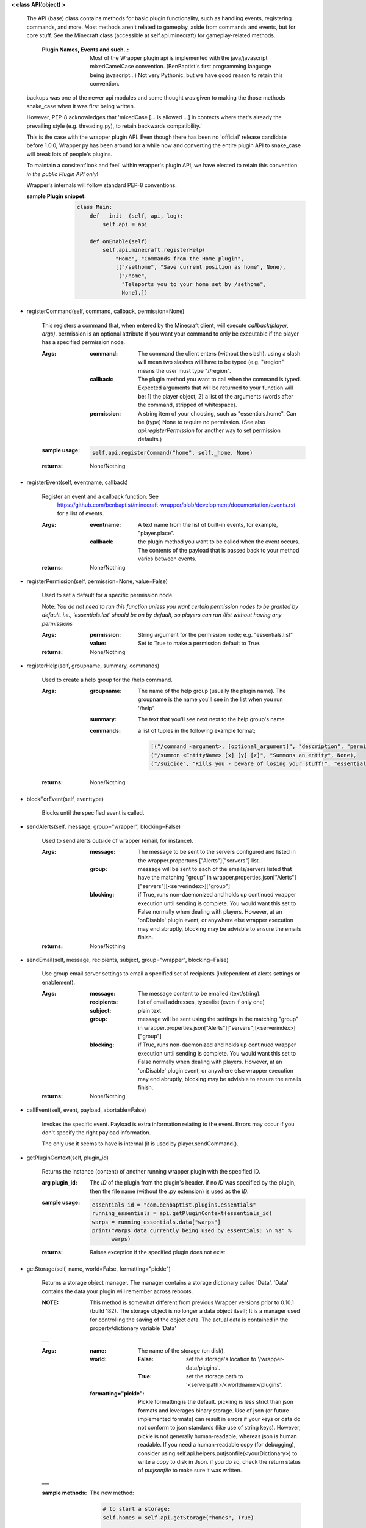 
**< class API(object) >**

    The API (base) class contains methods for basic plugin functionality,
    such as handling events, registering commands, and more. Most
    methods aren't related to gameplay, aside from commands and
    events, but for core stuff. See the Minecraft class (accessible
    at self.api.minecraft) for gameplay-related methods.

        :Plugin Names, Events and such..: Most of the Wrapper plugin
         api is implemented with the java/javascript mixedCamelCase
         convention. (BenBaptist's first programming language being
         javascript...)  Not very Pythonic, but we have good reason
         to retain this convention.

    backups was one of the newer api modules and some thought was given
    to making the those methods snake_case when it was first being written.

    However, PEP-8 acknowledges that 'mixedCase [... is allowed
    ...] in contexts where that's already the prevailing style
    (e.g. threading.py), to retain backwards compatibility.'

    This is the case with the wrapper plugin API.  Even though
    there has been no 'official' release candidate before 1.0.0,
    Wrapper.py has been around for a while now and converting
    the entire plugin API to snake_case will break lots of people's
    plugins.

    To maintain a consitent'look and feel' within wrapper's plugin
    API, we have elected to retain this convention *in the*
    *public Plugin API only*!

    Wrapper's internals will follow standard PEP-8 conventions.

    :sample Plugin snippet:

        .. code:: python

            class Main:
                def __init__(self, api, log):
                    self.api = api

                def onEnable(self):
                    self.api.minecraft.registerHelp(
                        "Home", "Commands from the Home plugin",
                        [("/sethome", "Save curremt position as home", None),
                         ("/home",
                          "Teleports you to your home set by /sethome",
                          None),])
        ..

    

-  registerCommand(self, command, callback, permission=None)

        This registers a command that, when entered by the Minecraft
        client, will execute `callback(player, args)`. permission is
        an optional attribute if you want your command to only be
        executable if the player has a specified permission node.

        :Args:
            :command:  The command the client enters (without the
             slash).  using a slash will mean two slashes will have
             to be typed (e.g. "/region" means the user must type "//region".

            :callback:  The plugin method you want to call when the
             command is typed. Expected arguments that will be returned
             to your function will be: 1) the player  object, 2) a list
             of the arguments (words after the command, stripped of
             whitespace).

            :permission:  A string item of your choosing, such as
             "essentials.home".  Can be (type) None to require no
             permission.  (See also `api.registerPermission` for another
             way to set permission defaults.)

        :sample usage:

            .. code:: python

                self.api.registerCommand("home", self._home, None)
            ..

        :returns:  None/Nothing

        

-  registerEvent(self, eventname, callback)

        Register an event and a callback function. See
         https://github.com/benbaptist/minecraft-wrapper/blob/development/documentation/events.rst
         for a list of events.

        :Args:
            :eventname:  A text name from the list of built-in events,
             for example, "player.place".
            :callback: the plugin method you want to be called when the
             event occurs. The contents of the payload that is passed
             back to your method varies between events.

        :returns:  None/Nothing

        

-  registerPermission(self, permission=None, value=False)

        Used to set a default for a specific permission node.

        Note: *You do not need to run this function unless you want*
        *certain permission nodes to be granted by default.*
        *i.e., 'essentials.list' should be on by default, so players*
        *can run /list without having any permissions*

        :Args:
            :permission:  String argument for the permission node; e.g.
             "essentials.list"
            :value:  Set to True to make a permission default to True.

        :returns:  None/Nothing

        

-  registerHelp(self, groupname, summary, commands)

        Used to create a help group for the /help command.

        :Args:
            :groupname: The name of the help group (usually the plugin
             name). The groupname is the name you'll see in the list
             when you run '/help'.

            :summary: The text that you'll see next next to the help
             group's name.

            :commands: a list of tuples in the following example format;

                .. code:: python

                    [("/command <argument>, [optional_argument]", "description", "permission.node"),
                    ("/summon <EntityName> [x] [y] [z]", "Summons an entity", None),
                    ("/suicide", "Kills you - beware of losing your stuff!", "essentials.suicide")]
                ..

        :returns:  None/Nothing

        

-  blockForEvent(self, eventtype)

        Blocks until the specified event is called.
        

-  sendAlerts(self, message, group="wrapper", blocking=False)

        Used to send alerts outside of wrapper (email, for instance).

        :Args:
            :message: The message to be sent to the servers configured
             and listed in the wrapper.propertues ["Alerts"]["servers"]
             list.
            :group: message will be sent to each of the emails/servers
             listed that have the matching "group" in
             wrapper.properties.json["Alerts"]["servers"][<serverindex>]["group"]
            :blocking: if True, runs non-daemonized and holds up continued
             wrapper execution until sending is complete.  You would want this
             set to False normally when dealing with players.  However, at an
             'onDisable' plugin event, or anywhere else wrapper execution may end
             abruptly, blocking may be advisble to ensure the emails finish.

        :returns:  None/Nothing

        

-  sendEmail(self, message, recipients, subject, group="wrapper", blocking=False)

        Use group email server settings to email a specified set of recipients
        (independent of alerts settings or enablement).

        :Args:
            :message: The message content to be emailed (text/string).
            :recipients: list of email addresses, type=list (even if only one)
            :subject: plain text
            :group: message will be sent using the settings in the matching
             "group" in wrapper.properties.json["Alerts"]["servers"][<serverindex>]["group"]
            :blocking: if True, runs non-daemonized and holds up continued
             wrapper execution until sending is complete.  You would want this
             set to False normally when dealing with players.  However, at an
             'onDisable' plugin event, or anywhere else wrapper execution may end
             abruptly, blocking may be advisble to ensure the emails finish.

        :returns:  None/Nothing

        

-  callEvent(self, event, payload, abortable=False)

        Invokes the specific event. Payload is extra information
        relating to the event. Errors may occur if you don't specify
        the right payload information.

        The only use it seems to have is internal (it is used by
        player.sendCommand().

        

-  getPluginContext(self, plugin_id)

        Returns the instance (content) of another running wrapper
        plugin with the specified ID.

        :arg plugin_id:  The `ID` of the plugin from the plugin's header.
         if no `ID` was specified by the plugin, then the file name
         (without the .py extension) is used as the `ID`.

        :sample usage:

            .. code:: python

                essentials_id = "com.benbaptist.plugins.essentials"
                running_essentials = api.getPluginContext(essentials_id)
                warps = running_essentials.data["warps"]
                print("Warps data currently being used by essentials: \n %s" %
                      warps)
            ..

        :returns:  Raises exception if the specified plugin does not exist.

        

-  getStorage(self, name, world=False, formatting="pickle")

        Returns a storage object manager.  The manager contains a
        storage dictionary called 'Data'. 'Data' contains the
        data your plugin will remember across reboots.

        :NOTE: This method is somewhat different from previous Wrapper
         versions prior to 0.10.1 (build 182).  The storage object is
         no longer a data object itself; It is a manager used for
         controlling the saving of the object data.  The actual data
         is contained in the property/dictionary variable 'Data'

        ___

        :Args:
            :name:  The name of the storage (on disk).
            :world:
                :False: set the storage's location to
                 '/wrapper-data/plugins'.
                :True: set the storage path to
                 '<serverpath>/<worldname>/plugins'.

            :formatting="pickle":  Pickle formatting is the default. pickling is
             less strict than json formats and leverages binary storage.
             Use of json (or future implemented formats) can result in
             errors if your keys or data do not conform to json standards
             (like use of string keys).  However, pickle is not generally
             human-readable, whereas json is human readable. If you need
             a human-readable copy (for debugging), consider using
             self.api.helpers.putjsonfile(<yourDictionary>) to write a
             copy to disk in Json.  if you do so, check the return status
             of `putjsonfile` to make sure it was written.

        ___

        :sample methods:

            The new method:

            .. code:: python

                # to start a storage:
                self.homes = self.api.getStorage("homes", True)

                # access the data:
                for player in self.homes.Data:  # note upper case `D`
                    print("player %s has a home at: %s" % (
                        player, self.homes.Data[player]))

                # to save (storages also do periodic saves every minute):
                self.homes.save()

                # to close (and save):
                def onDisable(self):
                    self.homes.close()
            ..

            the key difference is here (under the old Storage API):

            .. code:: python

                # This used to work under the former API
                # however, this will produce an exception
                # because "self.homes" is no longer an
                # iterable data set:
                for player in self.homes:  <= Exception!
                    print("player %s has a home at: %s" % (
                        player, self.homes[player]))
            ..

            **tip**
            *to make the transition easier for existing code, redefine
            your the storage statements above like this to re-write as
            few lines as possible (and avoid problems with other
            plugins that might link to your plugin's data)*:

            .. code:: python

                # change your storage setup from:
                self.homes = self.api.getStorage("homes", True)

                # to:
                self.homestorage = self.api.getStorage("homes", True)
                self.homes = homestorage.Data

                # Now the only other change you need to make is to any
                # .save() or .close() statements:
                def onDisable(self):
                    # self.homes.close()  # change to -
                    self.homestorage.close()
            ..

        

-  wrapperHalt(self)

        Shuts wrapper down entirely.  To use this as a wrapper-restart
        method, use some code like this in a shell file to start
        wrapper (Linux example).  This code will restart wrapper
        after every shutdown until the console user ends it with CTRL-C.

        .. caution::
            (using CTRL-C will allow Wrapper.py to close gracefully,
            saving it's Storages, and shutting down plugins. Don't use
            CTRL-Z unless absolutely necessary!)
        ..

        :./start.sh:


            .. code:: bash

                    #! bin/bash
                    function finish() {
                      echo "Stopped startup script!"
                      read -p "Press [Enter] key to continue..."
                      exit
                    }

                    trap finish SIGINT SIGTERM SIGQUIT

                    while true; do
                      cd "/home/wrapper/"
                      python Wrapper.py
                      sleep 1
                    done
            ..

        

-  createGroup(self, groupname)

        Used to create a permission group.

        :Args:
            :groupname: The name of the permission group.


        :returns:  string message indicating the outcome

        

-  deleteGroup(self, groupname)

        Used to delete a permission group.

        :Args:
            :groupname: The name of the permission group.


        :returns:  string message indicating the outcome

        

-  addGroupPerm(self, groupname, permissionnode, value=True)

        Used to add a permission node to a group.

        :Args:
            :groupname: The name of the permission group.

            :permissionnode: The permission node to add to the group.
             The node can be another group!  Nested permissions must be
             enabled (see player api "hasPermission").

            :value: value of the node.  normally True to allow the
             permission, but can be false to deny the permission. For
             instance, you want a "badplayer" group to be denied some
             command that would normally be permitted.

        :returns:  string message indicating the outcome

        

-  deleteGroupPerm(self, groupname, permissionnode)

        Used to remove a permission node to a group.

        :Args:
            :groupname: The name of the permission group.

            :permissionnode: The permission node to remove.

        :returns:  string message indicating the outcome

        

-  resetGroups(self)

        resets group data (removes all permission groups).

        :returns:  nothing

        

-  resetUsers(self)

        resets all user data (removes all permissions from all users).

        :returns:  nothing

        

-  hashPassword(self, password)

        Bcrypt-based password encryption.  Takes a raw string password
        returns a string representation of the binary hash.

        Bcrypt functions are to be used where ever you are storing a user's
        password, but do not ever want to be able to "know" their password
        directly.  We only need to know if the password they supplied is
        correct or not.

        :Args:
            :password: The raw string password to be encrypted.

        :returns: a string representation of the encrypted data.  Returns
         False if bcrypt is not installed on the system.

        

-  checkPassword(self, password, hashed_password)

        Bcrypt-based password checker.  Takes a raw string password and
        compares it to the hash of a previously hashed password, returning True
        if the passwords match, or False if not.

        Bcrypt functions are to be used where ever you are storing a user's
        password, but do not ever want to be able to "know" their password
        directly.  We only need to know if the password they supplied is
        correct or not.

        :Args:
            :password: The raw string password to be checked.
            :hashed_password: a previously stored hash.

        :returns: Boolean result of the comparison.  Returns
         False if bcrypt is not installed on the system.
        
